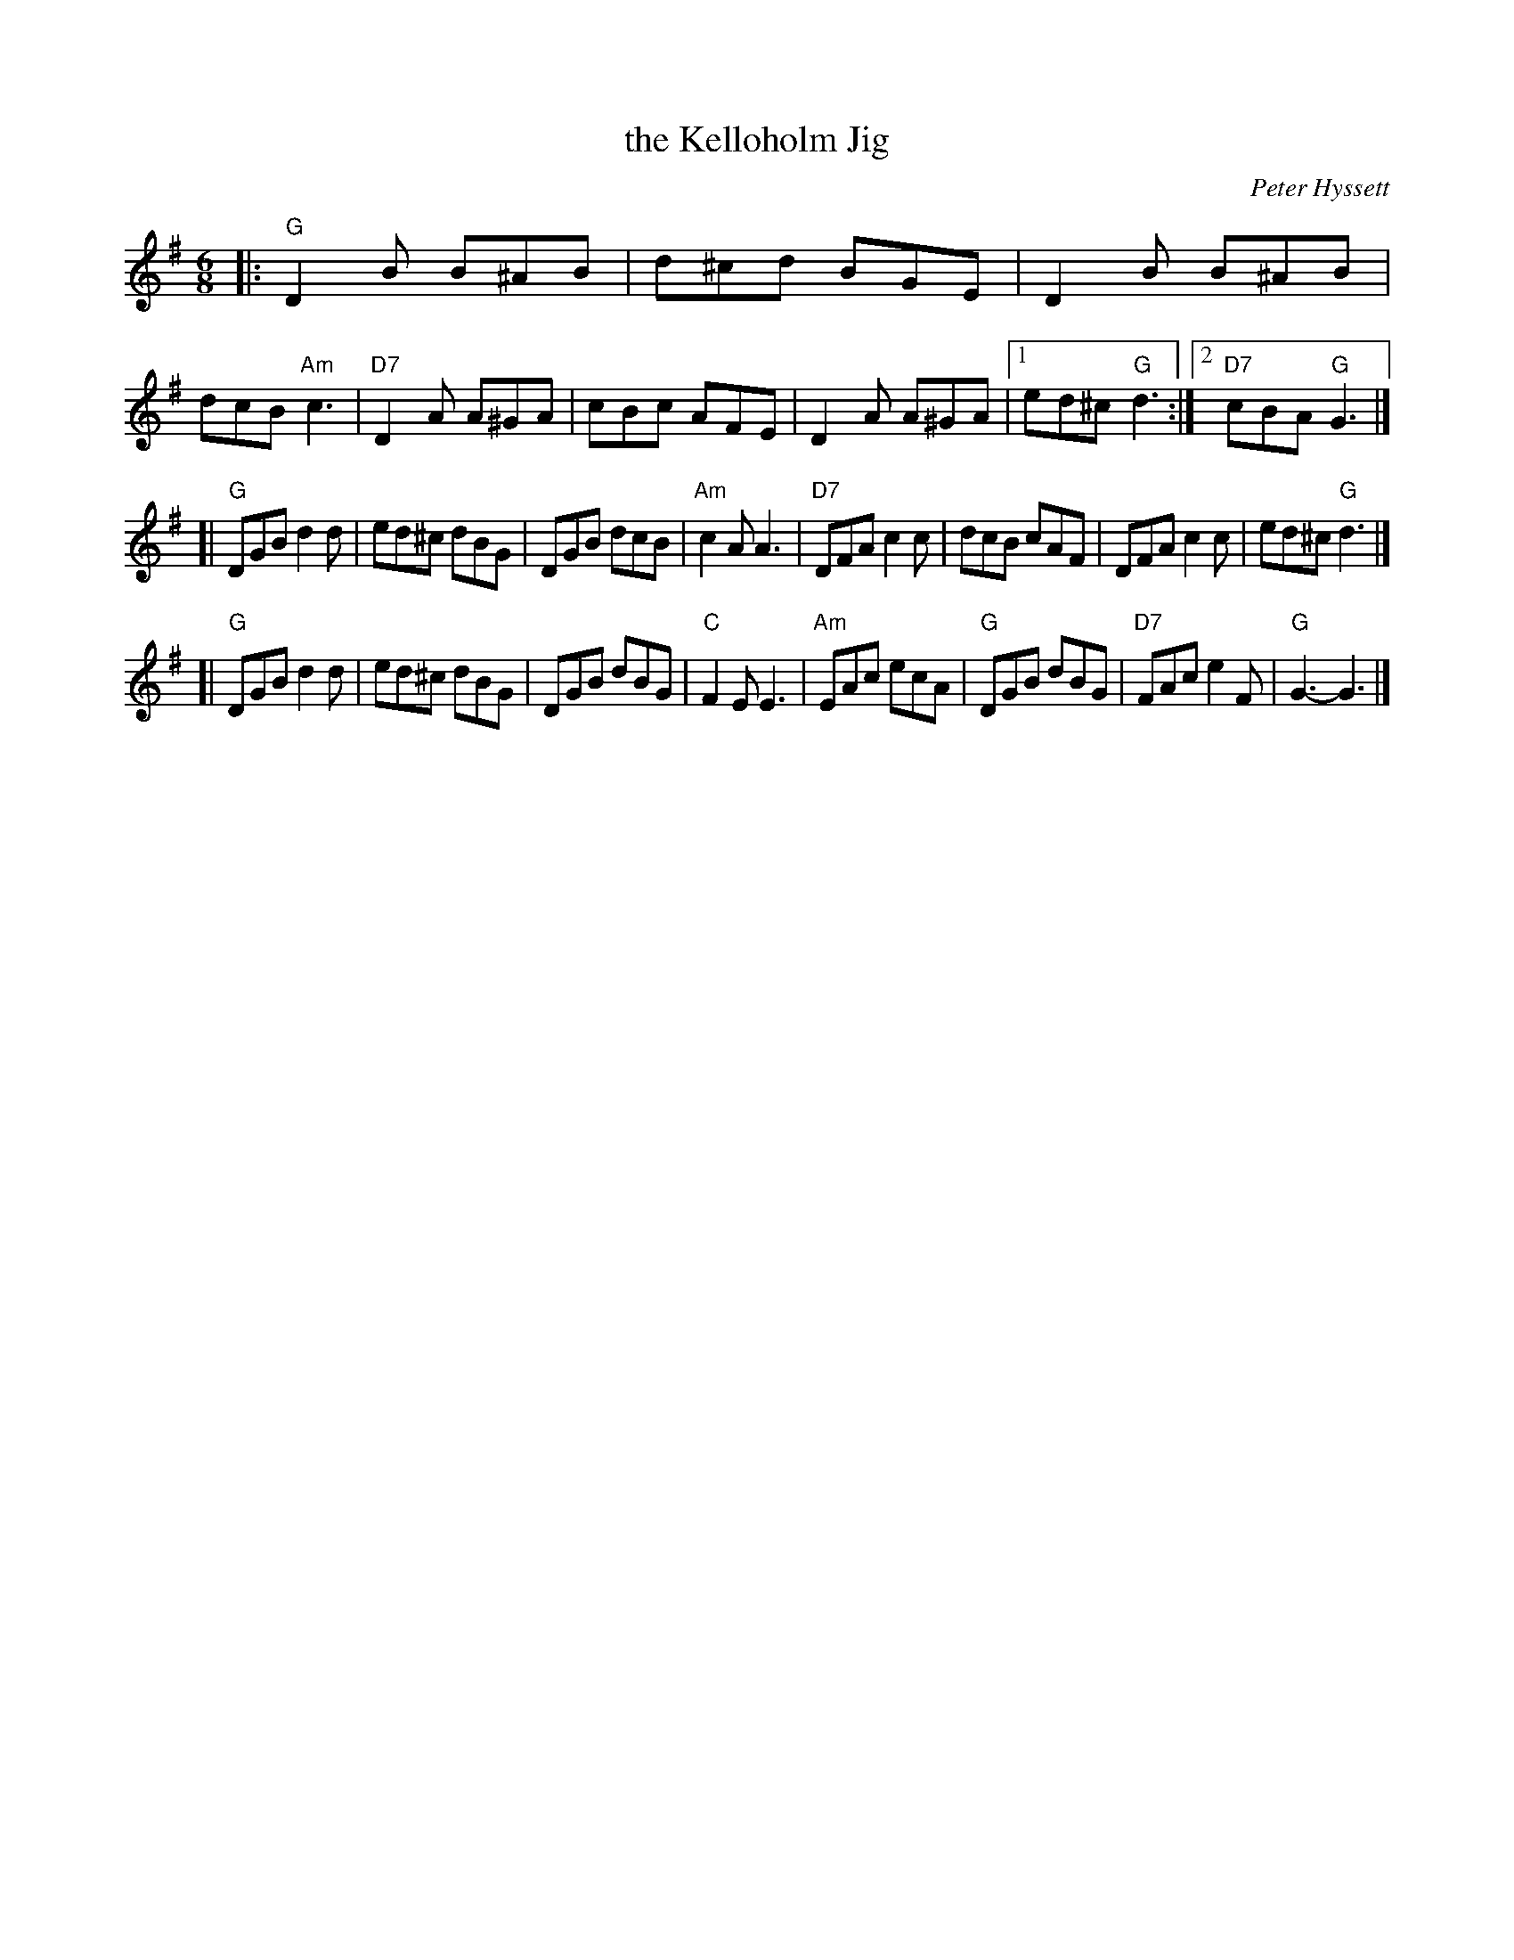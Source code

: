 X: 1
T: the Kelloholm Jig
M: 6/8
L: 1/8
C: Peter Hyssett
S: RSCDS Leaflet 32
R: Jig
K: G
|: "G"D2B B^AB |   d^cd BGE |     D2B B^AB |  dcB "Am"c3 \
| "D7"D2A A^GA |   cBc  AFE |     D2A A^GA |1 ed^c "G"d3 :|2 "D7"cBA "G"G3 |]
[| "G"DGB d2d  |   ed^c dBG |     DGB dcB  | "Am"c2A  A3 \
| "D7"DFA c2c  |   dcB  cAF |     DFA c2c  |    ed^c "G"d3 |]
[| "G"DGB d2d  |   ed^c dBG |     DGB dBG  |  "C"F2E  E3 \
| "Am"EAc ecA  | "G"DGB dBG | "D7"FAc e2F  |  "G"G3-  G3 |]
